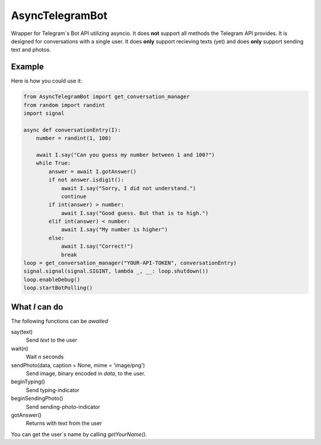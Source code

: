 ================
AsyncTelegramBot
================

Wrapper for Telegram`s Bot API utilizing asyncio. It does **not** support all methods the Telegram API provides. It is designed for conversations with a single user. It does **only** support recieving texts (yet) and does **only** support sending text and photos.

-------
Example
-------

Here is how you could use it:

.. code:: python

    from AsyncTelegramBot import get_conversation_manager
    from random import randint
    import signal

    async def conversationEntry(I):
        number = randint(1, 100)

        await I.say("Can you guess my number between 1 and 100?")
        while True:
            answer = await I.gotAnswer()
            if not answer.isdigit():
                await I.say("Sorry, I did not understand.")
                continue
            if int(answer) > number:
                await I.say("Good guess. But that is to high.")
            elif int(answer) < number:
                await I.say("My number is higher")
            else:
                await I.say("Correct!")
                break
    loop = get_conversation_manager("YOUR-API-TOKEN", conversationEntry)
    signal.signal(signal.SIGINT, lambda _, __: loop.shutdown())
    loop.enableDebug()
    loop.startBotPolling()

---------------
What *I* can do
---------------

The following functions can be *awaited*

say(text)
    Send *text* to the user
wait(n)
    Wait *n* seconds
sendPhoto(data, caption = None, mime = 'image/png')
    Send image, binary encoded in *data*, to the user.
beginTyping()
    Send typing-indicator
beginSendingPhoto()
    Send sending-photo-indicator
gotAnswer()
    Returns with text from the user

You can get the user`s name by calling *getYourName()*.